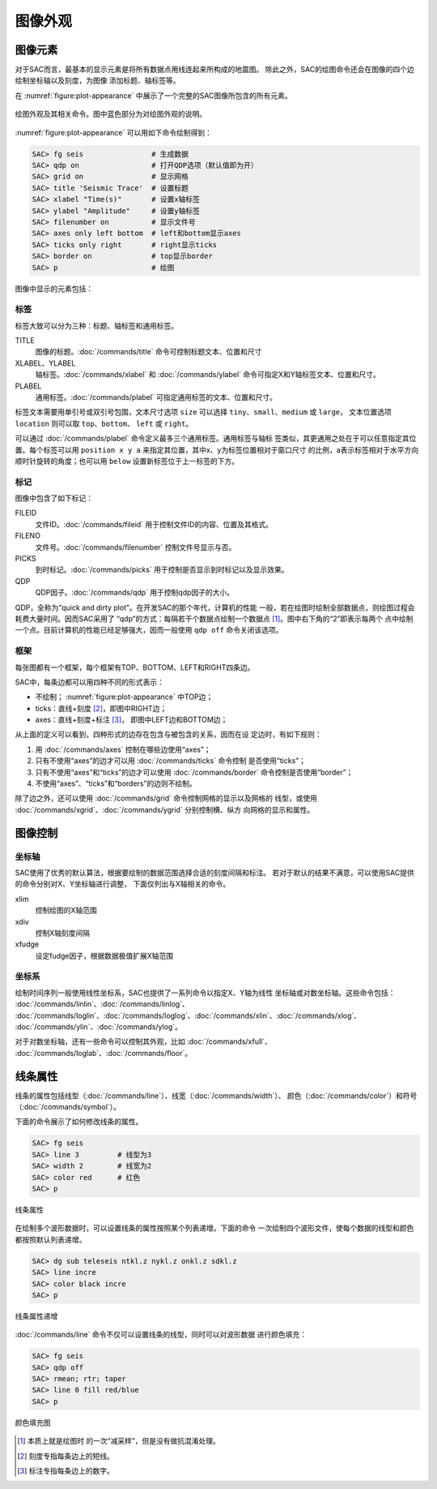 .. _sec:plot-appearance:

图像外观
========

图像元素
--------

对于SAC而言，最基本的显示元素是将所有数据点用线连起来所构成的地震图。
除此之外，SAC的绘图命令还会在图像的四个边绘制坐标轴以及刻度，为图像
添加标题、轴标签等。

在 :numref:`figure:plot-appearance` 中展示了一个完整的SAC图像所包含的所有元素。

.. _figure:plot-appearance:

.. figure:: /images/appearance.*
   :alt: 绘图外观及其相关命令。图中蓝色部分为对绘图外观的说明。
   :width: 90.0%
   :align: center

   绘图外观及其相关命令。图中蓝色部分为对绘图外观的说明。

:numref:`figure:plot-appearance` 可以用如下命令绘制得到：

.. code:: bash

    SAC> fg seis                # 生成数据
    SAC> qdp on                 # 打开QDP选项（默认值即为开）
    SAC> grid on                # 显示网格
    SAC> title 'Seismic Trace'  # 设置标题
    SAC> xlabel "Time(s)"       # 设置x轴标签
    SAC> ylabel "Amplitude"     # 设置y轴标签
    SAC> filenumber on          # 显示文件号
    SAC> axes only left bottom  # left和bottom显示axes
    SAC> ticks only right       # right显示ticks
    SAC> border on              # top显示border
    SAC> p                      # 绘图

图像中显示的元素包括：

标签
~~~~

标签大致可以分为三种：标题、轴标签和通用标签。

TITLE
    图像的标题。\ :doc:`/commands/title`
    命令可控制标题文本、位置和尺寸

XLABEL、YLABEL
    轴标签。\ :doc:`/commands/xlabel` 和
    :doc:`/commands/ylabel`
    命令可指定X和Y轴标签文本、位置和尺寸。

PLABEL
    通用标签。\ :doc:`/commands/plabel`
    可指定通用标签的文本、位置和尺寸。

标签文本需要用单引号或双引号包围，文本尺寸选项 ``size`` 可以选择
``tiny``\ 、\ ``small``\ 、\ ``medium`` 或 ``large``\ ， 文本位置选项
``location`` 则可以取 ``top``\ 、\ ``bottom``\ 、 ``left`` 或
``right``\ 。

可以通过 :doc:`/commands/plabel`
命令定义最多三个通用标签。通用标签与轴标
签类似，其更通用之处在于可以任意指定其位置。每个标签可以用
``position x y a`` 来指定其位置，其中x、y为标签位置相对于窗口尺寸
的比例，a表示标签相对于水平方向顺时针旋转的角度；也可以用 ``below``
设置新标签位于上一标签的下方。

标记
~~~~

图像中包含了如下标记：

FILEID
    文件ID。\ :doc:`/commands/fileid`
    用于控制文件ID的内容、位置及其格式。

FILENO
    文件号。\ :doc:`/commands/filenumber`
    控制文件号显示与否。

PICKS
    到时标记。\ :doc:`/commands/picks`
    用于控制是否显示到时标记以及显示效果。

QDP
    QDP因子。\ :doc:`/commands/qdp` 用于控制qdp因子的大小。

QDP，全称为“quick and dirty plot”。在开发SAC的那个年代，计算机的性能
一般，若在绘图时绘制全部数据点，则绘图过程会耗费大量时间。因而SAC采用了
“qdp”的方式：每隔若干个数据点绘制一个数据点 [1]_。图中右下角的“2”即表示每两个
点中绘制一个点。目前计算机的性能已经足够强大，因而一般使用 ``qdp off``
命令关闭该选项。

框架
~~~~

每张图都有一个框架，每个框架有TOP、BOTTOM、LEFT和RIGHT四条边。

SAC中，每条边都可以用四种不同的形式表示：

-  不绘制； :numref:`figure:plot-appearance` 中TOP边；

-  ticks：直线+刻度 [2]_，即图中RIGHT边；

-  axes：直线+刻度+标注 [3]_， 即图中LEFT边和BOTTOM边；

从上面的定义可以看到，四种形式的边存在包含与被包含的关系，因而在设
定边时，有如下规则：

#. 用 :doc:`/commands/axes` 控制在哪些边使用“axes”；

#. 只有不使用“axes”的边才可以用 :doc:`/commands/ticks`
   命令控制 是否使用“ticks”；

#. 只有不使用“axes”和“ticks”的边才可以使用
   :doc:`/commands/border` 命令控制是否使用“border”；

#. 不使用“axes”、“ticks”和“borders”的边则不绘制。

除了边之外，还可以使用 :doc:`/commands/grid`
命令控制网格的显示以及网格的 线型，或使用
:doc:`/commands/xgrid`\ 、\ :doc:`/commands/ygrid`
分别控制横、纵方 向网格的显示和属性。

图像控制
--------

坐标轴
~~~~~~

SAC使用了优秀的默认算法，根据要绘制的数据范围选择合适的刻度间隔和标注。
若对于默认的结果不满意，可以使用SAC提供的命令分别对X、Y坐标轴进行调整，
下面仅列出与X轴相关的命令。

xlim
    控制绘图的X轴范围

xdiv
    控制X轴刻度间隔

xfudge
    设定fudge因子，根据数据极值扩展X轴范围

坐标系
~~~~~~

绘制时间序列一般使用线性坐标系，SAC也提供了一系列命令以指定X、Y轴为线性
坐标轴或对数坐标轴。这些命令包括：
:doc:`/commands/linlin`\ 、\ :doc:`/commands/linlog`\ 、
:doc:`/commands/loglin`\ 、\ :doc:`/commands/loglog`\ 、\ :doc:`/commands/xlin`\ 、\ :doc:`/commands/xlog`\ 、
:doc:`/commands/ylin`\ 、\ :doc:`/commands/ylog`\ 。

对于对数坐标轴，还有一些命令可以控制其外观，比如
:doc:`/commands/xfull`\ 、
:doc:`/commands/loglab`\ 、\ :doc:`/commands/floor`\ 。

.. _subsec:line-attribution:

线条属性
--------

线条的属性包括线型（\ :doc:`/commands/line`\ ）、线宽（\ :doc:`/commands/width`\ ）、
颜色（\ :doc:`/commands/color`\ ）和符号（\ :doc:`/commands/symbol`\ ）。

下面的命令展示了如何修改线条的属性。

.. code:: bash

    SAC> fg seis
    SAC> line 3         # 线型为3
    SAC> width 2        # 线宽为2
    SAC> color red      # 红色
    SAC> p

.. figure:: /images/attribution1.*
   :alt: 线条属性
   :width: 70.0%
   :align: center

   线条属性

在绘制多个波形数据时，可以设置线条的属性按照某个列表递增。下面的命令
一次绘制四个波形文件，使每个数据的线型和颜色都按照默认列表递增。

.. code:: bash

    SAC> dg sub teleseis ntkl.z nykl.z onkl.z sdkl.z
    SAC> line incre
    SAC> color black incre
    SAC> p

.. figure:: /images/attribution2.*
   :alt: 线条属性递增
   :width: 70.0%
   :align: center

   线条属性递增

:doc:`/commands/line`
命令不仅可以设置线条的线型，同时可以对波形数据 进行颜色填充：

.. code:: bash

    SAC> fg seis
    SAC> qdp off
    SAC> rmean; rtr; taper
    SAC> line 0 fill red/blue
    SAC> p

.. figure:: /images/linefill.*
   :alt: 颜色填充图
   :width: 70.0%
   :align: center

   颜色填充图

.. [1]
   本质上就是绘图时 的一次“减采样”，但是没有做抗混淆处理。

.. [2]
   刻度专指每条边上的短线。

.. [3]
   标注专指每条边上的数字。
